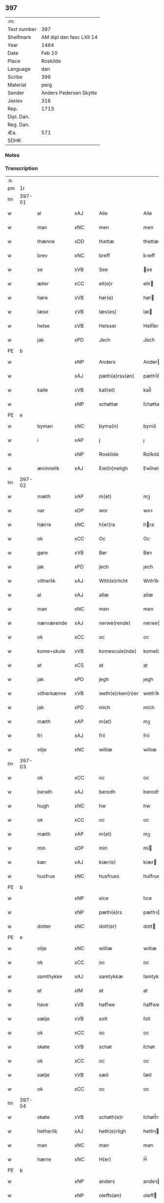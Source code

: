 ** 397
| :m:         |                          |
| Text number | 397                      |
| Shelfmark   | AM dipl dan fasc LXII 14 |
| Year        | 1464                     |
| Date        | Feb 10                   |
| Place       | Roskilde                 |
| Language    | dan                      |
| Scribe      | 396                      |
| Material    | perg                     |
| Sender      | Anders Pedersen Skytte   |
| Jexlev      | 316                      |
| Rep.        | 1713                     |
| Dipl. Dan.  |                          |
| Reg. Dan.   |                          |
| Æa.         | 571                      |
| SDHK        |                          |

*** Notes


*** Transcription
| :s: |        |              |                |   |   |                   |                |   |   |   |        |         |   |   |    |                |
| pm  |     1r |              |                |   |   |                   |                |   |   |   |        |         |   |   |    |                |
| lm  | 397-01 |              |                |   |   |                   |                |   |   |   |        |         |   |   |    |                |
| w   |        | al           | xAJ            |   |   | Alle              | Alle           |   |   |   |        | dan     |   |   |    |         397-01 |
| w   |        | man          | xNC            |   |   | men               | men            |   |   |   |        | dan     |   |   |    |         397-01 |
| w   |        | thænne       | xDD            |   |   | thettæ            | thettæ         |   |   |   |        | dan     |   |   |    |         397-01 |
| w   |        | brev         | xNC            |   |   | breff             | bꝛeff          |   |   |   |        | dan     |   |   |    |         397-01 |
| w   |        | se           | xVB            |   |   | See               | ee            |   |   |   |        | dan     |   |   |    |         397-01 |
| w   |        | æller        | xCC            |   |   | ell(e)r           | ellr          |   |   |   |        | dan     |   |   |    |         397-01 |
| w   |        | høre         | xVB            |   |   | hør(e)            | hør           |   |   |   |        | dan     |   |   |    |         397-01 |
| w   |        | læse         | xVB            |   |   | læs(es)           | læ            |   |   |   |        | dan     |   |   |    |         397-01 |
| w   |        | helse        | xVB            |   |   | Helsser           | Helſſer        |   |   |   |        | dan     |   |   |    |         397-01 |
| w   |        | jak          | xPD            |   |   | Jech              | Jech           |   |   |   |        | dan     |   |   |    |         397-01 |
| PE  | b      |              |                |   |   |                      |              |   |   |   |   |     |   |   |   |               |
| w   |        |              | xNP            |   |   | Anders            | Ander         |   |   |   |        | dan     |   |   |    |         397-01 |
| w   |        |               | xAJ            |   |   | pæth(e)rss(øn)    | pæthꝛ̅ſ        |   |   |   |        | dan     |   |   |    |         397-01 |
| w   |        | kalle       | xVB            |   |   | kall(et)          | kal̅l           |   |   |   |        | dan     |   |   |    |         397-01 |
| w   |        |           | xNP            |   |   | schøttæ           | ſchøttæ        |   |   |   |        | dan     |   |   |    |         397-01 |
| PE  | e      |              |                |   |   |                      |              |   |   |   |   |     |   |   |   |               |
| w   |        | byman        | xNC            |   |   | byma(n)           | byma̅           |   |   |   |        | dan     |   |   |    |         397-01 |
| w   |        | i            | xAP            |   |   | j                 | ȷ              |   |   |   |        | dan     |   |   |    |         397-01 |
| w   |        |             | xNP            |   |   | Roskilde          | Roſkılde       |   |   |   |        | dan     |   |   |    |         397-01 |
| w   |        | ævinnelik    | xAJ            |   |   | Ewi(n)neligh      | Ewı̅nelıgh      |   |   |   |        | dan     |   |   |    |         397-01 |
| lm  | 397-02 |              |                |   |   |                   |                |   |   |   |        |         |   |   |    |                |
| w   |        | mæth         | xAP            |   |   | m(et)             | mꝫ             |   |   |   |        | dan     |   |   |    |         397-02 |
| w   |        | var          | xDP            |   |   | wor               | woꝛ            |   |   |   |        | dan     |   |   |    |         397-02 |
| w   |        | hærre        | xNC            |   |   | h(er)ra           | hra           |   |   |   |        | dan     |   |   |    |         397-02 |
| w   |        | ok           | xCC            |   |   | Oc                | Oc             |   |   |   |        | dan     |   |   |    |         397-02 |
| w   |        | gøre          | xVB            |   |   | Bør               | Bøꝛ            |   |   |   |        | dan     |   |   |    |         397-02 |
| w   |        | jak          | xPD            |   |   | jech              | ȷech           |   |   |   |        | dan     |   |   |    |         397-02 |
| w   |        | vitherlik    | xAJ            |   |   | With(e)rlicht     | Wıthꝛ̅lıcht     |   |   |   |        | dan     |   |   |    |         397-02 |
| w   |        | al           | xAJ            |   |   | allæ              | allæ           |   |   |   |        | dan     |   |   |    |         397-02 |
| w   |        | man       | xNC            |   |   | men               | men            |   |   |   |        | dan     |   |   |    |         397-02 |
| w   |        | nærværende   | xAJ            |   |   | nerwe(rende)      | nerwe         |   |   |   | de-sup | dan     |   |   |    |         397-02 |
| w   |        | ok           | xCC            |   |   | oc                | oc             |   |   |   |        | dan     |   |   |    |         397-02 |
| w   |        | kome+skule | xVB            |   |   | komescule(nde)    | komeſcule̅     |   |   |   |        | dan     |   |   |    |         397-02 |
| w   |        | at           | xCS            |   |   | at                | at             |   |   |   |        | dan     |   |   |    |         397-02 |
| w   |        | jak          | xPD            |   |   | jegh              | ȷegh           |   |   |   |        | dan     |   |   |    |         397-02 |
| w   |        | vitherkænne  | xVB            |   |   | weth(e)rken(n)er  | wethꝛ̅ken̅eꝛ     |   |   |   |        | dan     |   |   |    |         397-02 |
| w   |        | jak          | xPD            |   |   | mich              | mich           |   |   |   |        | dan     |   |   |    |         397-02 |
| w   |        | mæth         | xAP            |   |   | m(et)             | mꝫ             |   |   |   |        | dan     |   |   |    |         397-02 |
| w   |        | fri          | xAJ            |   |   | frii              | frii           |   |   |   |        | dan     |   |   |    |         397-02 |
| w   |        | vilje        | xNC            |   |   | williæ            | willıæ         |   |   |   |        | dan     |   |   |    |         397-02 |
| lm  | 397-03 |              |                |   |   |                   |                |   |   |   |        |         |   |   |    |                |
| w   |        | ok           | xCC            |   |   | oc                | oc             |   |   |   |        | dan     |   |   |    |         397-03 |
| w   |        | berath        | xAJ            |   |   | berodh            | berodh         |   |   |   |        | dan     |   |   |    |         397-03 |
| w   |        | hugh          | xNC            |   |   | hw                | hw             |   |   |   |        | dan     |   |   |    |         397-03 |
| w   |        | ok           | xCC            |   |   | oc                | oc             |   |   |   |        | dan     |   |   |    |         397-03 |
| w   |        | mæth         | xAP            |   |   | m(et)             | mꝫ             |   |   |   |        | dan     |   |   |    |         397-03 |
| w   |        | min          | xDP            |   |   | min               | mi            |   |   |   |        | dan     |   |   |    |         397-03 |
| w   |        | kær        | xAJ            |   |   | kiær(e)           | kiær          |   |   |   |        | dan     |   |   |    |         397-03 |
| w   |        | husfrue     | xNC            |   |   | husfrues          | huſfrue       |   |   |   |        | dan     |   |   |    |         397-03 |
| PE  | b      |              |                |   |   |                      |              |   |   |   |   |     |   |   |   |               |
| w   |        |           | xNP            |   |   | sice              | ſıce           |   |   |   |        | dan     |   |   |    |         397-03 |
| w   |        |           | xNP            |   |   | pæth(e)rs         | pæthꝛ        |   |   |   |        | dan     |   |   |    |         397-03 |
| w   |        | dotter       | xNC            |   |   | dott(er)          | dott          |   |   |   |        | dan     |   |   |    |         397-03 |
| PE  | e      |              |                |   |   |                      |              |   |   |   |   |     |   |   |   |               |
| w   |        | vilje        | xNC            |   |   | williæ            | wıllıæ         |   |   |   |        | dan     |   |   |    |         397-03 |
| w   |        | ok           | xCC            |   |   | oc                | oc             |   |   |   |        | dan     |   |   |    |         397-03 |
| w   |        | samthykke     | xAJ            |   |   | samtykkæ          | ſamtykkæ       |   |   |   |        | dan     |   |   |    |         397-03 |
| w   |        | at           | xIM            |   |   | at                | at             |   |   |   |        | dan     |   |   |    |         397-03 |
| w   |        | have         | xVB            |   |   | haffwe            | haffwe         |   |   |   |        | dan     |   |   |    |         397-03 |
| w   |        | sælje         | xVB            |   |   | solt              | ſolt           |   |   |   |        | dan     |   |   |    |         397-03 |
| w   |        | ok           | xCC            |   |   | oc                | oc             |   |   |   |        | dan     |   |   |    |         397-03 |
| w   |        | skøte        | xVB            |   |   | schøt             | ſchøt          |   |   |   |        | dan     |   |   |    |         397-03 |
| w   |        | ok           | xCC            |   |   | oc                | oc             |   |   |   |        | dan     |   |   |    |         397-03 |
| w   |        | sælje          | xVB            |   |   | sæll              | ſæll           |   |   |   |        | dan     |   |   |    |         397-03 |
| w   |        | ok           | xCC            |   |   | oc                | oc             |   |   |   |        | dan     |   |   |    |         397-03 |
| lm  | 397-04 |              |                |   |   |                   |                |   |   |   |        |         |   |   |    |                |
| w   |        | skøte     | xVB            |   |   | schøth(e)r        | ſchøth̅ꝛ        |   |   |   |        | dan     |   |   |    |         397-04 |
| w   |        | hetherlik    | xAJ            |   |   | heth(e)rligh      | hethꝛlıgh     |   |   |   |        | dan     |   |   |    |         397-04 |
| w   |        | man          | xNC            |   |   | man               | man            |   |   |   |        | dan     |   |   |    |         397-04 |
| w   |        | hærre          | xNC            |   |   | H(er)             | H̅              |   |   |   |        | dan     |   |   |    |         397-04 |
| PE  | b      |              |                |   |   |                      |              |   |   |   |   |     |   |   |   |               |
| w   |        |         | xNP            |   |   | anders            | andeꝛ         |   |   |   |        | dan     |   |   |    |         397-04 |
| w   |        |       | xNP            |   |   | oleffs(øn)        | oleff         |   |   |   |        | dan     |   |   |    |         397-04 |
| PE  | e      |              |                |   |   |                      |              |   |   |   |   |     |   |   |   |               |
| w   |        | perpetuus    | lat            |   |   | p(er)pet(uus)     | ̲etꝭ           |   |   |   |        | lat/dan |   |   |    |         397-04 |
| w   |        | vicarius     | lat            |   |   | vicar(ius)        | vıcarꝭ         |   |   |   |        | lat/dan |   |   |    |         397-04 |
| w   |        | i            | xAP            |   |   | i                 | ı              |   |   |   |        | dan     |   |   |    |         397-04 |
| w   |        |       | xNP            |   |   | Rosk(ilde)        | Roſkꝭ          |   |   |   |        | dan     |   |   |    |         397-04 |
| w   |        | domkirkje     | xAJ            |   |   | domki(er)kæ       | domkıkæ       |   |   |   |        | dan     |   |   |    |         397-04 |
| w   |        | æn           | xAV            |   |   | en                | en             |   |   |   |        | dan     |   |   |    |         397-04 |
| w   |        | min       | xDP            |   |   | myn               | myn            |   |   |   |        | dan     |   |   |    |         397-04 |
| w   |        | garth         | xNC            |   |   | gordh             | gordh          |   |   |   |        | dan     |   |   |    |         397-04 |
| w   |        | sum          | xRP            |   |   | som               | ſom            |   |   |   |        | dan     |   |   |    |         397-04 |
| w   |        | jak          | xPD            |   |   | jegh              | ȷegh           |   |   |   |        | dan     |   |   |    |         397-04 |
| w   |        | nu           | xAV            |   |   | nw                | nw             |   |   |   |        | dan     |   |   |    |         397-04 |
| w   |        | i            | xAV            |   |   | i                 | ı              |   |   |   |        | dan     |   |   |    |         397-04 |
| w   |        | bo           | xVB            |   |   | boor              | booꝛ           |   |   |   |        | dan     |   |   |    |         397-04 |
| w   |        | ligje        | xVB            |   |   | ligge(n)d(e)      | ligge̅         |   |   |   |        | dan     |   |   |    |         397-04 |
| lm  | 397-05 |              |                |   |   |                   |                |   |   |   |        |         |   |   |    |                |
| w   |        | i            | xAP            |   |   | i                 | ı              |   |   |   |        | dan     |   |   |    |         397-05 |
| w   |        | sankte       | xAJ            |   |   | s(anc)ti          | ſtı̅            |   |   |   |        | lat     |   |   |    |         397-05 |
| w   |        |      | xNP            |   |   | bothulphi         | bothulphi      |   |   |   |        | lat     |   |   |    |         397-05 |
| w   |        | sokn         | xNC            |   |   | sogn              | ſogn           |   |   |   |        | dan     |   |   |    |         397-05 |
| w   |        | sunnen       | xAJ            |   |   | sønnen            | ſønne         |   |   |   |        | dan     |   |   |    |         397-05 |
| w   |        | vither       | xAP            |   |   | wedh              | wedh           |   |   |   |        | dan     |   |   |    |         397-05 |
| w   |        | torgh+gate   | xNC            |   |   | torffgaden        | toꝛffgaden     |   |   |   |        | dan     |   |   |    |         397-05 |
| w   |        | mællem       | xAP            |   |   | mello(m)          | mello̅          |   |   |   |        | dan     |   |   |    |         397-05 |
| w   |        | thæn         | xAT            |   |   | th(e)n            | thn̅            |   |   |   |        | dan     |   |   |    |         397-05 |
| w   |        | jorth       | xNC            |   |   | jordh             | ȷoꝛdh          |   |   |   |        | dan     |   |   |    |         397-05 |
| w   |        | sum          | xRP            |   |   | som               | ſom            |   |   |   |        | dan     |   |   |    |         397-05 |
| w   |        |          | xNP            |   |   | biørn             | bıøꝛn          |   |   |   |        | dan     |   |   |    |         397-05 |
| w   |        |        | xNP            |   |   | sudher(e)         | ſudher        |   |   |   |        | dan     |   |   |    |         397-05 |
| w   |        | nu           | xAV            |   |   | nw                | nw             |   |   |   |        | dan     |   |   |    |         397-05 |
| w   |        | upa          | xAV            |   |   | pa                | pa             |   |   |   |        | dan     |   |   |    |         397-05 |
| w   |        | bo          | xVB            |   |   | boor              | booꝛ           |   |   |   |        | dan     |   |   |    |         397-05 |
| w   |        | ok           | xCC            |   |   | oc                | oc             |   |   |   |        | dan     |   |   |    |         397-05 |
| w   |        | sankte       | xNC            |   |   | s(anc)ti          | ſti̅            |   |   |   |        | lat     |   |   |    |         397-05 |
| w   |        |        | xNP            |   |   | laur(is)sæ        | laurꝭſæ        |   |   |   |        | dan     |   |   |    |         397-05 |
| w   |        | kirkje         | xNC            |   |   | kirkæ             | kirkæ          |   |   |   |        | dan     |   |   |    |         397-05 |
| lm  | 397-06 |              |                |   |   |                   |                |   |   |   |        |         |   |   |    |                |
| w   |        | jorth         | xNC            |   |   | iorh              | ıoꝛh           |   |   |   |        | dan     |   |   |    |         397-06 |
| w   |        | mæth         | xAP            |   |   | m(et)             | mꝫ             |   |   |   |        | dan     |   |   |    |         397-06 |
| w   |        | al           | xAJ            |   |   | all               | all            |   |   |   |        | dan     |   |   |    |         397-06 |
| w   |        | forskreven   | xAJ            |   |   | for(screfne)      | foꝛꝭᷠͤ           |   |   |   |        | dan     |   |   |    |         397-06 |
| w   |        | garth        | xNC            |   |   | gords             | goꝛd          |   |   |   |        | dan     |   |   |    |         397-06 |
| w   |        | tilligjelse  | xNC            |   |   | tilliggelsæ       | tıllıggelſæ    |   |   |   |        | dan     |   |   |    |         397-06 |
| w   |        | brethe        | xNC            |   |   | bredhe            | bredhe         |   |   |   |        | dan     |   |   |    |         397-06 |
| w   |        | ok           | xCC            |   |   | oc                | oc             |   |   |   |        | dan     |   |   |    |         397-06 |
| w   |        | længe        | xNC            |   |   | lenge             | lenge          |   |   |   |        | dan     |   |   |    |         397-06 |
| w   |        | hus          | xNC            |   |   | hws               | hw            |   |   |   |        | dan     |   |   |    |         397-06 |
| w   |        | ok           | xCC            |   |   | oc                | oc             |   |   |   |        | dan     |   |   |    |         397-06 |
| w   |        | grund        | xNC            |   |   | gru(n)dh          | gru̅dh          |   |   |   |        | dan     |   |   |    |         397-06 |
| w   |        | vat          | xAJ            |   |   | wot               | wot            |   |   |   |        | dan     |   |   |    |         397-06 |
| w   |        | ok           | xCC            |   |   | oc                | oc             |   |   |   |        | dan     |   |   |    |         397-06 |
| w   |        | thyr         | xAJ            |   |   | tiwrth            | tıwrth         |   |   |   |        | dan     |   |   |    |         397-06 |
| w   |        | ænge       | xAV            |   |   | engthæ            | engthæ         |   |   |   |        | dan     |   |   |    |         397-06 |
| w   |        | unden        | xAV            |   |   | vnde(n)           | vnde̅           |   |   |   |        | dan     |   |   |    |         397-06 |
| w   |        | take         | xVB            |   |   | taghet            | taghet         |   |   |   |        | dan     |   |   |    |         397-06 |
| w   |        | til          | xAP            |   |   | till              | tıll           |   |   |   |        | dan     |   |   |    |         397-06 |
| w   |        | ævinnelik  | xAJ            |   |   | ewi(m)ne⟨-⟩¦lighe | ewi̅ne⟨ ⟩¦lıghe |   |   |   |        | dan     |   |   |    | 397-06-3970-07 |
| w   |        | eghe         | xNC            |   |   | eyæ               | eyæ            |   |   |   |        | dan     |   |   |    |         397-07 |
| w   |        | item         | lat            |   |   | Jt(em)            | Jtꝭ            |   |   |   |        | lat     |   |   |    |         397-07 |
| w   |        | kænne       | xVB            |   |   | ke(n)nis          | ke̅ni          |   |   |   |        | dan     |   |   |    |         397-07 |
| w   |        | jak          | xPD            |   |   | jech              | ȷech           |   |   |   |        | dan     |   |   |    |         397-07 |
| w   |        | jak          | xPD            |   |   | mich              | mich           |   |   |   |        | dan     |   |   |    |         397-07 |
| w   |        | at           | xIM            |   |   | at                | at             |   |   |   |        | dan     |   |   |    |         397-07 |
| w   |        | have         | xVB            |   |   | haffwæ            | haffwæ         |   |   |   |        | dan     |   |   |    |         397-07 |
| w   |        | upbære      | xVB            |   |   | vpboret           | vpboret        |   |   |   |        | dan     |   |   |    |         397-07 |
| w   |        | ful          | xAJ            |   |   | fult              | fult           |   |   |   |        | dan     |   |   |    |         397-07 |
| w   |        | værth        | xnc            |   |   | wærdh             | wærdh          |   |   |   |        | dan     |   |   |    |         397-07 |
| w   |        | ok           | xcc            |   |   | oc                | oc             |   |   |   |        | dan     |   |   |    |         397-07 |
| w   |        | goth         | xAJ            |   |   | goth              | goth           |   |   |   |        | dan     |   |   |    |         397-07 |
| w   |        | betaling     | xNC            |   |   | betaling          | betaling       |   |   |   |        | dan     |   |   |    |         397-07 |
| w   |        | af           | xAP            |   |   | aff               | aff            |   |   |   |        | dan     |   |   |    |         397-07 |
| w   |        | fornævnd     | xAJ            |   |   | for(nefnde)       | foꝛͩͤ            |   |   |   |        | dan     |   |   |    |         397-07 |
| w   |        | hærre        | xNC            |   |   | H(er)             | H̅              |   |   |   |        | dan     |   |   |    |         397-07 |
| PE  | b      |              |                |   |   |                      |              |   |   |   |   |     |   |   |   |               |
| w   |        |            | xNP            |   |   | anders            | andeꝛ         |   |   |   |        | dan     |   |   |    |         397-07 |
| w   |        |            | xNP            |   |   | oleffs(øn)        | oleff         |   |   |   |        | dan     |   |   |    |         397-07 |
| PE  | e      |              |                |   |   |                      |              |   |   |   |   |     |   |   |   |               |
| w   |        | fore         | xAP            |   |   | for(e)            | for           |   |   |   |        | dan     |   |   |    |         397-07 |
| lm  | 397-08 |              |                |   |   |                   |                |   |   |   |        |         |   |   |    |                |
| w   |        | thæn         | xAT            |   |   | th(e)n            | th̅            |   |   |   |        | dan     |   |   |    |         397-08 |
| w   |        | foreskreven  | xNC            |   |   | for(e)sc(re)ffne  | foꝛꝭſcͤffne     |   |   |   |        | dan     |   |   |    |         397-08 |
| w   |        | garth        | xNC            |   |   | gordh             | goꝛdh          |   |   |   |        | dan     |   |   |    |         397-08 |
| w   |        | sva          | xAV            |   |   | swo               | ſwo            |   |   |   |        | dan     |   |   |    |         397-08 |
| w   |        | at           | xCS            |   |   | at                | at             |   |   |   |        | dan     |   |   |    |         397-08 |
| w   |        | jak          | xPD            |   |   | jech              | ȷech           |   |   |   |        | dan     |   |   |    |         397-08 |
| w   |        | ok           | xCC            |   |   | oc                | oc             |   |   |   |        | dan     |   |   |    |         397-08 |
| w   |        | forskreven   | xAJ            |   |   | for(screfne)      | foꝛꝭᷠͤ           |   |   |   |        | dan     |   |   |    |         397-08 |
| w   |        | min      | xDP            |   |   | my(n)             | my̅             |   |   |   |        | dan     |   |   |    |         397-08 |
| w   |        | husfrue      | xNC            |   |   | husf(rv)          | huſfͮ           |   |   |   |        | dan     |   |   |    |         397-08 |
| w   |        | vi           | xPD            |   |   | oss               | oſſ            |   |   |   |        | dan     |   |   |    |         397-08 |
| w   |        | aldeles      | xAV            |   |   | aldelis           | aldelı        |   |   |   |        | dan     |   |   |    |         397-08 |
| w   |        | nøghje       | xVB            |   |   | nøghis            | nøghı         |   |   |   |        | dan     |   |   |    |         397-08 |
| w   |        | i            | xAP            |   |   | j                 | ȷ              |   |   |   |        | dan     |   |   |    |         397-08 |
| w   |        | al           | xAJ            |   |   | alle              | alle           |   |   |   |        | dan     |   |   |    |         397-08 |
| w   |        | mate         | xNC            |   |   | made              | made           |   |   |   |        | dan     |   |   |    |         397-08 |
| w   |        | item         | lat            |   |   | Jt(em)            | Jtꝭ            |   |   |   |        | lat     |   |   |    |         397-08 |
| w   |        | kænne       | xVB            |   |   | ke(n)nis          | ke̅ni          |   |   |   |        | dan     |   |   |    |         397-08 |
| w   |        | jak          | xPD            |   |   | jech              | ȷech           |   |   |   |        | dan     |   |   |    |         397-08 |
| w   |        | jak          | xPD            |   |   | mich              | mich           |   |   |   |        | dan     |   |   |    |         397-08 |
| w   |        | ok           | xCC            |   |   | oc                | oc             |   |   |   |        | dan     |   |   |    |         397-08 |
| w   |        | min      | xDP            |   |   | my(n)             | my̅             |   |   |   |        | dan     |   |   |    |         397-08 |
| lm  | 397-09 |              |                |   |   |                   |                |   |   |   |        |         |   |   |    |                |
| w   |        | husfru       | xNC            |   |   | husfru            | huſfru         |   |   |   |        | dan     |   |   |    |         397-09 |
| w   |        | ok           | xCC            |   |   | oc                | oc             |   |   |   |        | dan     |   |   |    |         397-09 |
| w   |        | var         | xDP            |   |   | wor(e)            | wor           |   |   |   |        | dan     |   |   |    |         397-09 |
| w   |        | arving       | xNC            |   |   | arwinge           | aꝛwinge        |   |   |   |        | dan     |   |   |    |         397-09 |
| w   |        | ænge         | xPD            |   |   | engh(e)n          | engh̅          |   |   |   |        | dan     |   |   |    |         397-09 |
| w   |        | ytermere     | xAJ            |   |   | yth(e)rmer(e)     | ythꝛ̅mer       |   |   |   |        | dan     |   |   |    |         397-09 |
| w   |        | rættighhet   | xNC            |   |   | rættecheet        | rættecheet     |   |   |   |        | dan     |   |   |    |         397-09 |
| w   |        | ok           | xCC            |   |   | oc                | oc             |   |   |   |        | dan     |   |   |    |         397-09 |
| w   |        | eghedom      | xNC            |   |   | eyændom           | eyændo        |   |   |   |        | dan     |   |   |    |         397-09 |
| w   |        | at           | xIM            |   |   | at                | at             |   |   |   |        | dan     |   |   |    |         397-09 |
| w   |        | have         | xVB            |   |   | haffwæ            | haffwæ         |   |   |   |        | dan     |   |   |    |         397-09 |
| w   |        | i            | xAP            |   |   | j                 | ȷ              |   |   |   |        | dan     |   |   |    |         397-09 |
| w   |        | forskreven   | xAJ            |   |   | forsc(re)ffne     | foꝛſcͤffne      |   |   |   |        | dan     |   |   |    |         397-09 |
| w   |        | garth         | xNC            |   |   | gordh             | goꝛdh          |   |   |   |        | dan     |   |   |    |         397-09 |
| w   |        | i            | xAP            |   |   | j                 | ȷ              |   |   |   |        | dan     |   |   |    |         397-09 |
| w   |        | noker        | xPD            |   |   | nogh(e)r          | noghꝛ̅          |   |   |   |        | dan     |   |   |    |         397-09 |
| lm  | 397-10 |              |                |   |   |                   |                |   |   |   |        |         |   |   |    |                |
| w   |        | mate         | xNC            |   |   | made              | made           |   |   |   |        | dan     |   |   |    |         397-10 |
| w   |        | æfter        | xAP            |   |   | æfft(er)          | æfft          |   |   |   |        | dan     |   |   |    |         397-10 |
| w   |        | thænne       | xDD            |   |   | then(n)æ          | then̅æ          |   |   |   |        | dan     |   |   |    |         397-10 |
| w   |        | dagh         | xNC            |   |   | daw               | daw            |   |   |   |        | dan     |   |   |    |         397-10 |
| w   |        | item         | lat            |   |   | Jt(em)            | Jtꝭ            |   |   |   |        | lat     |   |   |    |         397-10 |
| w   |        | tilbinde     | xVB            |   |   | tilbindh(e)r      | tilbindhꝛ̅      |   |   |   |        | dan     |   |   |    |         397-10 |
| w   |        | jak          | xPD            |   |   | jech              | ȷech           |   |   |   |        | dan     |   |   |    |         397-10 |
| w   |        | jak          | xPD            |   |   | mich              | mich           |   |   |   |        | dan     |   |   |    |         397-10 |
| w   |        | ok           | xCC            |   |   | oc                | oc             |   |   |   |        | dan     |   |   |    |         397-10 |
| w   |        | min          | xDP            |   |   | mynæ              | mẏnæ           |   |   |   |        | dan     |   |   |    |         397-10 |
| w   |        | arving       | xNC            |   |   | arwinge           | aꝛwinge        |   |   |   |        | dan     |   |   |    |         397-10 |
| w   |        | at           | xIM            |   |   | at                | at             |   |   |   |        | dan     |   |   |    |         397-10 |
| w   |        | fri          | xVB            |   |   | frij              | frij           |   |   |   |        | dan     |   |   |    |         397-10 |
| w   |        | ok           | xCC            |   |   | oc                | oc             |   |   |   |        | dan     |   |   |    |         397-10 |
| w   |        | hemle  | xVB            |   |   | hemlæ             | hemlæ          |   |   |   |        | dan     |   |   |    |         397-10 |
| w   |        | ok           | xCC            |   |   | oc                | oc             |   |   |   |        | dan     |   |   |    |         397-10 |
| w   |        | tilsta       | xVB            |   |   | tilstaa           | tılſtaa        |   |   |   |        | dan     |   |   |    |         397-10 |
| w   |        | fornævnd     | xAJ            |   |   | for(nefnde)       | foꝛ           |   |   |   | de-sup | dan     |   |   |    |         397-10 |
| w   |        | hærre        | xNC            |   |   | h(er)             | h̅              |   |   |   |        | dan     |   |   |    |         397-10 |
| PE  | b      |              |                |   |   |                      |              |   |   |   |   |     |   |   |   |               |
| w   |        |         | xNP            |   |   | andr(is)          | andrꝭ          |   |   |   |        | dan     |   |   |    |         397-10 |
| lm  | 397-11 |              |                |   |   |                   |                |   |   |   |        |         |   |   |    |                |
| w   |        |       | xNP            |   |   | oleffs(øn)        | oleff         |   |   |   |        | dan     |   |   |    |         397-11 |
| PE  | e      |              |                |   |   |                      |              |   |   |   |   |     |   |   |   |               |
| w   |        | ok           | xCC            |   |   | oc                | oc             |   |   |   |        | dan     |   |   |    |         397-11 |
| w   |        | han          | xPD            |   |   | hans              | han           |   |   |   |        | dan     |   |   |    |         397-11 |
| w   |        | arving       | xNC            |   |   | arwinge           | arwinge        |   |   |   |        | dan     |   |   |    |         397-11 |
| w   |        | thæn         | xAT            |   |   | th(e)n            | thn̅            |   |   |   |        | dan     |   |   |    |         397-11 |
| w   |        | fornævnd     | xAJ            |   |   | for(nefnde)       | foꝛͩᷔ            |   |   |   |        | dan     |   |   |    |         397-11 |
| w   |        | garth         | xNC            |   |   | gordh             | goꝛdh          |   |   |   |        | dan     |   |   |    |         397-11 |
| w   |        | mæth         | xAP            |   |   | m(et)             | mꝫ             |   |   |   |        | dan     |   |   |    |         397-11 |
| w   |        | hus          | xNC            |   |   | hws               | hw            |   |   |   |        | dan     |   |   |    |         397-11 |
| w   |        | ok           | xCC            |   |   | oc                | oc             |   |   |   |        | dan     |   |   |    |         397-11 |
| w   |        | jorth       | xVB            |   |   | jordh             | ȷoꝛdh          |   |   |   |        | dan     |   |   |    |         397-11 |
| w   |        | sum          | xRP            |   |   | som               | ſom            |   |   |   |        | dan     |   |   |    |         397-11 |
| w   |        | foreskreven   | xAJ            |   |   | for(e)sc(re)ffuet | forſcͤffuet    |   |   |   |        | dan     |   |   |    |         397-11 |
| w   |        | sta          | xVB            |   |   | star              | ſtaꝛ           |   |   |   |        | dan     |   |   |    |         397-11 |
| w   |        | mot          | xAP            |   |   | mot               | mot            |   |   |   |        | dan     |   |   |    |         397-11 |
| w   |        | hvær         | xPD            |   |   | hwers             | hweꝛ          |   |   |   |        | dan     |   |   |    |         397-11 |
| w   |        | man          | xNC            |   |   | mans              | man           |   |   |   |        | dan     |   |   |    |         397-11 |
| w   |        | hinder       | xNC            |   |   | hinder            | hindeꝛ         |   |   |   |        | dan     |   |   |    |         397-11 |
| lm  | 397-12 |              |                |   |   |                   |                |   |   |   |        |         |   |   |    |                |
| w   |        | æller        | xAV            |   |   | ell(e)r           | ellr          |   |   |   |        | dan     |   |   |    |         397-12 |
| w   |        | gensæghjelse   | xNC            |   |   | giensyælsæ        | gıenſyælſæ     |   |   |   |        | dan     |   |   |    |         397-12 |
| w   |        | ske          | xVB            |   |   | Skedhæ            | kedhæ         |   |   |   |        | dan     |   |   |    |         397-12 |
| w   |        | thæn         | xPD            |   |   | th(et)            | thꝫ            |   |   |   |        | dan     |   |   |    |         397-12 |
| w   |        | ok           | xAV            |   |   | oc                | oc             |   |   |   |        | dan     |   |   |    |         397-12 |
| w   |        | sva          | xAV            |   |   | swo               | ſwo            |   |   |   |        | dan     |   |   |    |         397-12 |
| w   |        | thæn         | xPD            |   |   | th(et)            | thꝫ            |   |   |   |        | dan     |   |   |    |         397-12 |
| w   |        | guth         | xNC            |   |   | gudh              | gudh           |   |   |   |        | dan     |   |   |    |         397-12 |
| w   |        | forbjuthe   | xVB            |   |   | forbiwdhe         | foꝛbıwdhe      |   |   |   |        | dan     |   |   |    |         397-12 |
| w   |        | at           | xCS            |   |   | at                | at             |   |   |   |        | dan     |   |   |    |         397-12 |
| w   |        | fornævnd     | xAJ            |   |   | for(nefnde)       | foꝛͩꝭ           |   |   |   |        | dan     |   |   |    |         397-12 |
| w   |        | hærre        | xNC            |   |   | h(er)             | h̅              |   |   |   |        | dan     |   |   |    |         397-12 |
| PE  | b      |              |                |   |   |                      |              |   |   |   |   |     |   |   |   |               |
| w   |        |         | xNP            |   |   | andr(is)          | andrꝭ          |   |   |   |        | dan     |   |   |    |         397-12 |
| PE  | e      |              |                |   |   |                      |              |   |   |   |   |     |   |   |   |               |
| w   |        | noker        | xPD            |   |   | noke(n)           | noke̅           |   |   |   |        | dan     |   |   |    |         397-12 |
| w   |        | skathe       | xNC            |   |   | skadhe            | ſkadhe         |   |   |   |        | dan     |   |   |    |         397-12 |
| w   |        | fa           | xVB            |   |   | finge             | fınge          |   |   |   |        | dan     |   |   |    |         397-12 |
| w   |        | upa          | xAP            |   |   | vpa               | vpa            |   |   |   |        | dan     |   |   |    |         397-12 |
| w   |        | forskreven   | xAJ            |   |   | for(screfne)      | foꝛꝭᷠͤ           |   |   |   |        | dan     |   |   |    |         397-12 |
| lm  | 397-13 |              |                |   |   |                   |                |   |   |   |        |         |   |   |    |                |
| w   |        | garth         | xNC            |   |   | gordh             | goꝛdh          |   |   |   |        | dan     |   |   |    |         397-13 |
| w   |        | for          | xAP            |   |   | for               | foꝛ            |   |   |   |        | dan     |   |   |    |         397-13 |
| w   |        | min      | xDP            |   |   | myn               | mẏn            |   |   |   |        | dan     |   |   |    |         397-13 |
| w   |        | brist        | xNC            |   |   | brøst             | brøſt          |   |   |   |        | dan     |   |   |    |         397-13 |
| w   |        | ok           | xCC            |   |   | oc                | oc             |   |   |   |        | dan     |   |   |    |         397-13 |
| w   |        | forsømelse   | xPD            |   |   | forsømelsæ        | foꝛſømelſæ     |   |   |   |        | dan     |   |   |    |         397-13 |
| w   |        | skyld       | xNC            |   |   | schuld            | ſchuld         |   |   |   |        | dan     |   |   |    |         397-13 |
| p   |        | /            | XX             |   |   | /                 | /              |   |   |   |        | dan     |   |   |    |         397-13 |
| w   |        | tha          | xAV            |   |   | Tha               | Tha            |   |   |   |        | dan     |   |   |    |         397-13 |
| w   |        | tilbinde     | xVB            |   |   | tilbindh(e)r      | tılbindhꝛ̅      |   |   |   |        | dan     |   |   |    |         397-13 |
| w   |        | jak          | xPD            |   |   | jech              | ȷech           |   |   |   |        | dan     |   |   |    |         397-13 |
| w   |        | jak          | xPD            |   |   | mich              | mich           |   |   |   |        | dan     |   |   |    |         397-13 |
| w   |        | ok           | xCC            |   |   | oc                | oc             |   |   |   |        | dan     |   |   |    |         397-13 |
| w   |        | min          | xDP            |   |   | myne              | myne           |   |   |   |        | dan     |   |   |    |         397-13 |
| w   |        | arving       | xNC            |   |   | arwinge           | aꝛwinge        |   |   |   |        | dan     |   |   |    |         397-13 |
| w   |        | thæn         | xAT            |   |   | th(e)n            | th̅            |   |   |   |        | dan     |   |   |    |         397-13 |
| w   |        | skathe       | xNC            |   |   | skadha            | ſkadha         |   |   |   |        | dan     |   |   |    |         397-13 |
| w   |        | up           | xAV            |   |   | vp                | vp             |   |   |   |        | dan     |   |   |    |         397-13 |
| lm  | 397-14 |              |                |   |   |                   |                |   |   |   |        |         |   |   |    |                |
| w   |        | at           | xIM            |   |   | at                | at             |   |   |   |        | dan     |   |   |    |         397-14 |
| w   |        | rætte       | xVB            |   |   | rætthæ            | rætthæ         |   |   |   |        | dan     |   |   |    |         397-14 |
| w   |        | ok           | xCC            |   |   | oc                | oc             |   |   |   |        | dan     |   |   |    |         397-14 |
| w   |        | gen          | xAV            |   |   | jgen              | ȷgen           |   |   |   |        | dan     |   |   |    |         397-14 |
| w   |        | vitherlægje  | xVB            |   |   | weth(e)rlegge     | wethꝛ̅legge     |   |   |   |        | dan     |   |   |    |         397-14 |
| w   |        | innen        | xAP            |   |   | jnne(n)           | ȷnne̅           |   |   |   |        | dan     |   |   |    |         397-14 |
| w   |        | et           | xAT            |   |   | et                | et             |   |   |   |        | dan     |   |   |    |         397-14 |
| w   |        | halv         | xAJ            |   |   | halfft            | halfft         |   |   |   |        | dan     |   |   |    |         397-14 |
| w   |        | ar           | xNC            |   |   | aar               | aaꝛ            |   |   |   |        | dan     |   |   |    |         397-14 |
| w   |        | thær         | xAV            |   |   | th(e)r            | thr           |   |   |   |        | dan     |   |   |    |         397-14 |
| w   |        | næst         | xAV            |   |   | nest              | neſt           |   |   |   |        | dan     |   |   |    |         397-14 |
| w   |        | æfter        | xAP            |   |   | effth(e)r         | effthꝛ̅         |   |   |   |        | dan     |   |   |    |         397-14 |
| w   |        | uten         | xAP            |   |   | vden              | vden           |   |   |   |        | dan     |   |   |    |         397-14 |
| w   |        | al           | xAJ            |   |   | allæ              | allæ           |   |   |   |        | dan     |   |   |    |         397-14 |
| w   |        | hjalp       | xNC            |   |   | hielpæ            | hıelpæ         |   |   |   |        | dan     |   |   |    |         397-14 |
| w   |        | rethe        | xNC            |   |   | rædhe             | rædhe          |   |   |   |        | dan     |   |   |    |         397-14 |
| w   |        | æller        | xCC            |   |   | ell(e)r           | ellr          |   |   |   |        | dan     |   |   |    |         397-14 |
| w   |        | gensæghjelse     | xNC            |   |   | ge(n)syelsæ       | ge̅ſẏelſæ       |   |   |   |        | dan     |   |   |    |         397-14 |
| lm  | 397-15 |              |                |   |   |                   |                |   |   |   |        |         |   |   |    |                |
| w   |        | i            | xAP            |   |   | j                 | ȷ              |   |   |   |        | dan     |   |   |    |         397-15 |
| w   |        | noker        | xPD            |   |   | nogh(e)r          | noghꝛ         |   |   |   |        | dan     |   |   |    |         397-15 |
| w   |        | mate         | xNC            |   |   | made              | made           |   |   |   |        | dan     |   |   |    |         397-15 |
| w   |        | til          | xAP            |   |   | till              | tıll           |   |   |   |        | dan     |   |   |    |         397-15 |
| w   |        | æn           | xAV            |   |   | en                | e             |   |   |   |        | dan     |   |   |    |         397-15 |
| w   |        | stor         | xAJ            |   |   | størr(e)          | ſtørr         |   |   |   |        | dan     |   |   |    |         397-15 |
| w   |        | forvaring    | xNC            |   |   | forwaring         | foꝛwaring      |   |   |   |        | dan     |   |   |    |         397-15 |
| w   |        | tha          | xAV            |   |   | tha               | tha            |   |   |   |        | dan     |   |   |    |         397-15 |
| w   |        | hængje       | xVB            |   |   | hengh(e)r         | henghꝛ        |   |   |   |        | dan     |   |   |    |         397-15 |
| w   |        | jak          | xPD            |   |   | jech              | ȷech           |   |   |   |        | dan     |   |   |    |         397-15 |
| w   |        | fornævnd     | xAJ            |   |   | for(nefnde)       | foꝛ           |   |   |   | de-sup | dan     |   |   |    |         397-15 |
| PE  | b      |              |                |   |   |                      |              |   |   |   |   |     |   |   |   |               |
| w   |        |          | xNP            |   |   | anders            | ander         |   |   |   |        | dan     |   |   |    |         397-15 |
| w   |        |     | xNP            |   |   | pædh(e)rss(øn)    | pædhꝛ̅ſ        |   |   |   |        | dan     |   |   |    |         397-15 |
| w   |        |        | xNP            |   |   | schøttæ           | ſchøttæ        |   |   |   |        | dan     |   |   |    |         397-15 |
| PE  | e      |              |                |   |   |                      |              |   |   |   |   |     |   |   |   |               |
| w   |        | min          | xDP            |   |   | mit               | mıt            |   |   |   |        | dan     |   |   |    |         397-15 |
| w   |        | insighle     | xNC            |   |   | Jncigle           | Jncıgle        |   |   |   |        | dan     |   |   |    |         397-15 |
| w   |        | næthen       | xAV            |   |   | neth(e)n          | nethn̅          |   |   |   |        | dan     |   |   |    |         397-15 |
| w   |        | upa          | xAP            |   |   | pa                | pa             |   |   |   |        | dan     |   |   |    |         397-15 |
| lm  | 397-16 |              |                |   |   |                   |                |   |   |   |        |         |   |   |    |                |
| w   |        | thænne       | xDD            |   |   | th(ette)          | thꝫͤ            |   |   |   |        | dan     |   |   |    |         397-16 |
| w   |        | brev         | xNC            |   |   | br(e)ff           | bꝛ̅ff           |   |   |   |        | dan     |   |   |    |         397-16 |
| w   |        | ok           | xCC            |   |   | oc                | oc             |   |   |   |        | dan     |   |   |    |         397-16 |
| w   |        | thær         | xAV            |   |   | th(e)r            | thr           |   |   |   |        | dan     |   |   |    |         397-16 |
| w   |        | til          | xAV            |   |   | till              | tıll           |   |   |   |        | dan     |   |   |    |         397-16 |
| w   |        | bethe       | xVB            |   |   | beth(e)r          | bethr         |   |   |   |        | dan     |   |   |    |         397-16 |
| w   |        | jak          | xPD            |   |   | jech              | ȷech           |   |   |   |        | dan     |   |   |    |         397-16 |
| w   |        | hetherlik    | xAJ            |   |   | heth(e)rlighe     | hethꝛ̅lıghe     |   |   |   |        | dan     |   |   |    |         397-16 |
| w   |        | ok           | xCC            |   |   | oc                | oc             |   |   |   |        | dan     |   |   |    |         397-16 |
| w   |        | beskethen    | xAJ            |   |   | beskethne         | beſkethne      |   |   |   |        | dan     |   |   |    |         397-16 |
| w   |        | man       | xNC            |   |   | mæ(n)             | mæ̅             |   |   |   |        | dan     |   |   |    |         397-16 |
| w   |        | sum          | xRP            |   |   | som               | ſom            |   |   |   |        | dan     |   |   |    |         397-16 |
| w   |        | være         | xVB            |   |   | ær                | ær             |   |   |   |        | dan     |   |   |    |         397-16 |
| w   |        | hærre        | xNC            |   |   | h(er)             | h̅              |   |   |   |        | dan     |   |   |    |         397-16 |
| PE  | b      |              |                |   |   |                      |              |   |   |   |   |     |   |   |   |               |
| w   |        |          | xNP            |   |   | børye             | børye          |   |   |   |        | dan     |   |   |    |         397-16 |
| w   |        |        | xNP            |   |   | jenss(øn)         | ȷenſ          |   |   |   |        | dan     |   |   |    |         397-16 |
| PE  | e      |              |                |   |   |                      |              |   |   |   |   |     |   |   |   |               |
| w   |        | kanik        | xNC            |   |   | canik             | canik          |   |   |   |        | dan     |   |   |    |         397-16 |
| w   |        | i            | xAP            |   |   | i                 | ı              |   |   |   |        | dan     |   |   |    |         397-16 |
| w   |        |       | xNP            |   |   | Rosk(ilde)        | Roſkꝭ          |   |   |   |        | dan     |   |   |    |         397-16 |
| w   |        | hærre        | xNC            |   |   | h(er)             | h̅              |   |   |   |        | dan     |   |   |    |         397-16 |
| lm  | 397-17 |              |                |   |   |                   |                |   |   |   |        |         |   |   |    |                |
| PE  | b      |              |                |   |   |                      |              |   |   |   |   |     |   |   |   |               |
| w   |        |           | xNP            |   |   | jeip              | ȷeip           |   |   |   |        | dan     |   |   |    |         397-17 |
| w   |        |        | xNP            |   |   | jenss(øn)         | ȷenſ          |   |   |   |        | dan     |   |   |    |         397-17 |
| PE  | e      |              |                |   |   |                      |              |   |   |   |   |     |   |   |   |               |
| w   |        | perpetuus    | lat            |   |   | p(er)pet(uus)     | ̲etꝭ           |   |   |   |        | lat/dan |   |   |    |         397-17 |
| w   |        | uicarius     | lat            |   |   | uicar(ius)        | uicarꝭ         |   |   |   |        | lat/dan |   |   |    |         397-17 |
| w   |        | til          | xAP            |   |   | til               | tıl            |   |   |   |        | dan     |   |   |    |         397-17 |
| w   |        | sankte       | xAJ            |   |   | s(anc)ta          | ſta̅            |   |   |   |        | lat/dan |   |   |    |         397-17 |
| w   |        |           | xNP            |   |   | Anna              | Anna           |   |   |   |        | lat/dan |   |   |    |         397-17 |
| w   |        | altere       | xNC            |   |   | altar(e)          | altar         |   |   |   |        | dan     |   |   |    |         397-17 |
| w   |        | i            | xAP            |   |   | j                 | ȷ              |   |   |   |        | dan     |   |   |    |         397-17 |
| w   |        |       | xNP            |   |   | Rosk(ilde)        | Roſkꝭ          |   |   |   |        | dan     |   |   |    |         397-17 |
| w   |        | domkirkje    | xNC            |   |   | do(m)kirkæ        | do̅kirkæ        |   |   |   |        | dan     |   |   |    |         397-17 |
| PE  | b      |              |                |   |   |                      |              |   |   |   |   |     |   |   |   |               |
| w   |        |          | xNP            |   |   | oleff             | oleff          |   |   |   |        | dan     |   |   |    |         397-17 |
| w   |        |      | xNP            |   |   | schynneræ         | ſchynneræ      |   |   |   |        | dan     |   |   |    |         397-17 |
| PE  | e      |              |                |   |   |                      |              |   |   |   |   |     |   |   |   |               |
| w   |        | ok           | xCC            |   |   | oc                | oc             |   |   |   |        | dan     |   |   |    |         397-17 |
| PE  | b      |              |                |   |   |                      |              |   |   |   |   |     |   |   |   |               |
| w   |        |          | xNP            |   |   | biørn             | bıøꝛn          |   |   |   |        | dan     |   |   |    |         397-17 |
| w   |        |        | xNP            |   |   | suther(e)         | ſuther        |   |   |   |        | dan     |   |   |    |         397-17 |
| PE  | e      |              |                |   |   |                      |              |   |   |   |   |     |   |   |   |               |
| w   |        | byman        | xNC            |   |   | bymæ(n)           | bymæ̅           |   |   |   |        | dan     |   |   |    |         397-17 |
| lm  | 397-18 |              |                |   |   |                   |                |   |   |   |        |         |   |   |    |                |
| w   |        | i            | xAP            |   |   | j                 | ȷ              |   |   |   |        | dan     |   |   |    |         397-18 |
| w   |        | same+stath    | xNC            |   |   | samest(et)        | ſameſtꝫ        |   |   |   |        | dan     |   |   |    |         397-18 |
| w   |        | at           | xCS            |   |   | at                | at             |   |   |   |        | dan     |   |   |    |         397-18 |
| w   |        | thæn         | xPD            |   |   | the               | the            |   |   |   |        | dan     |   |   |    |         397-18 |
| w   |        | hængje       | xVB            |   |   | henge             | henge          |   |   |   |        | dan     |   |   |    |         397-18 |
| w   |        | thæn         | xPD            |   |   | ther(is)          | therꝭ          |   |   |   |        | dan     |   |   |    |         397-18 |
| w   |        | insighle     | xNC            |   |   | Jncigle           | Jncigle        |   |   |   |        | dan     |   |   |    |         397-18 |
| w   |        | for          | xAP            |   |   | for               | foꝛ            |   |   |   |        | dan     |   |   |    |         397-18 |
| w   |        | thænne       | xDD            |   |   | th(ette)          | thꝫͤ            |   |   |   |        | dan     |   |   |    |         397-18 |
| w   |        | brev         | xNC            |   |   | br(e)ff           | bꝛ̅ff           |   |   |   |        | dan     |   |   |    |         397-18 |
| w   |        | til          | xAP            |   |   | til               | tıl            |   |   |   |        | dan     |   |   |    |         397-18 |
| w   |        | vitnesbyrth  | xVB            |   |   | witnisbyrd(e)     | wıtnıſbyꝛ     |   |   |   |        | dan     |   |   |    |         397-18 |
| w   |        | datum        | lat            |   |   | datu(m)           | datu̅           |   |   |   |        | lat     |   |   |    |         397-18 |
| PL  |      b |              |                |   |   |                   |                |   |   |   |        |         |   |   |    |                |
| w   |        | Roskildis    | lat            |   |   | Roskild(is)       | Roſkıldꝭ       |   |   |   |        | lat     |   |   |    |         397-18 |
| PL  |      e |              |                |   |   |                   |                |   |   |   |        |         |   |   |    |                |
| w   |        | anno         | lat            |   |   | An(n)o            | An̅o            |   |   |   |        | lat     |   |   |    |         397-18 |
| w   |        | domini       | lat            |   |   | d(omi)ni          | dn̅ı            |   |   |   |        | lat     |   |   |    |         397-18 |
| n   |        | mcdlx        | lat            |   |   | mcdlx             | cdlx          |   |   |   |        | lat     |   |   | =  |         397-18 |
| w   |        | quarto       | lat            |   |   | quarto            | quaꝛto         |   |   |   |        | lat     |   |   | == |         397-18 |
| w   |        | die          | lat            |   |   | die               | die            |   |   |   |        | lat     |   |   |    |         397-18 |
| lm  | 397-19 |              |                |   |   |                   |                |   |   |   |        |         |   |   |    |                |
| w   |        | beate        | lat            |   |   | beate             | beate          |   |   |   |        | lat     |   |   |    |         397-19 |
| w   |        | scolastice   | lat            |   |   | scolastice        | ſcolaſtice     |   |   |   |        | lat     |   |   |    |         397-19 |
| w   |        | virginis     | lat            |   |   | v(ir)ginis        | vgıni        |   |   |   |        | lat     |   |   |    |         397-19 |
| w   |        | gloriose     | lat            |   |   | gl(ori)ose        | gl̅oſe          |   |   |   |        | lat     |   |   |    |         397-19 |
| w   |        | etcetera     | lat            |   |   | (et)c(etera)      | ⁊cꝭ            |   |   |   |        | lat     |   |   |    |         397-19 |
| :e: |        |              |                |   |   |                   |                |   |   |   |        |         |   |   |    |                |


